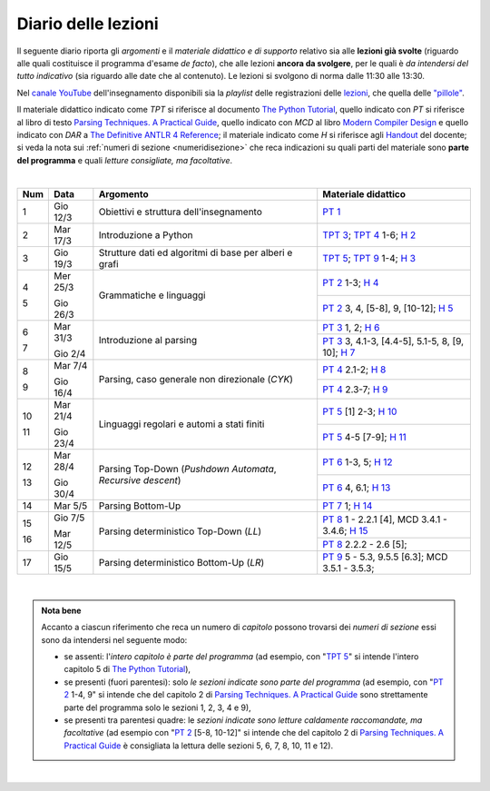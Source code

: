 Diario delle lezioni
====================

Il seguente diario riporta gli *argomenti* e il *materiale didattico e di
supporto* relativo sia alle **lezioni già svolte** (riguardo alle quali
costituisce il programma d'esame *de facto*), che alle lezioni **ancora da
svolgere**, per le quali è *da intendersi del tutto indicativo* (sia riguardo
alle date che al contenuto). Le lezioni si svolgono di norma dalle 11:30 alle
13:30.

Nel `canale YouTube <http://bit.ly/3cB9snQ>`__ dell'insegnamento disponibili sia
la *playlist* delle registrazioni delle `lezioni <https://bit.ly/2J5ihsN>`__,
che quella delle `"pillole" <https://bit.ly/2U4m7Zw>`__.

Il materiale didattico indicato come *TPT* si riferisce al documento `The Python
Tutorial <https://docs.python.org/3/tutorial/index.html>`_, quello
indicato con *PT* si riferisce al libro di testo `Parsing Techniques. A
Practical Guide <https://doi.org/10.1007/978-0-387-68954-8>`_, quello indicato con
*MCD* al libro `Modern Compiler Design <https://doi.org/10.1007/978-1-4614-4699-6>`__
e quello indicato con *DAR* a `The Definitive ANTLR 4 Reference <https://pragprog.com/book/tpantlr2/the-definitive-antlr-4-reference>`__;
il materiale
indicato come *H* si riferisce agli `Handout
<https://github.com/let-unimi/handouts/>`__ del docente; si veda la nota sui
:ref:`numeri di sezione <numeridisezione>` che reca indicazioni su quali parti
del materiale sono **parte del programma** e quali *letture consigliate, ma
facoltative*.

|

.. table::

   +-------+------------+--------------------------------------------------------------+---------------------------------------------------------------------+
   | Num   | Data       | Argomento                                                    | Materiale didattico                                                 |
   +=======+============+==============================================================+=====================================================================+
   | 1     | Gio 12/3   | Obiettivi e struttura dell'insegnamento                      | `PT 1`_                                                             |
   +-------+------------+--------------------------------------------------------------+---------------------------------------------------------------------+
   | 2     | Mar 17/3   | Introduzione a Python                                        | `TPT 3`_; `TPT 4`_ 1-6; `H 2`_                                      |
   +-------+------------+--------------------------------------------------------------+---------------------------------------------------------------------+
   | 3     | Gio 19/3   | Strutture dati ed algoritmi di base per alberi e grafi       | `TPT 5`_; `TPT 9`_ 1-4; `H 3`_                                      |
   +-------+------------+--------------------------------------------------------------+---------------------------------------------------------------------+
   | 4     | Mer 25/3   |                                                              | `PT 2`_ 1-3; `H 4`_                                                 |
   +       +            + Grammatiche e linguaggi                                      +---------------------------------------------------------------------+
   | 5     | Gio 26/3   |                                                              | `PT 2`_ 3, 4, [5-8], 9, [10-12]; `H 5`_                             |
   +-------+------------+--------------------------------------------------------------+---------------------------------------------------------------------+
   | 6     | Mar 31/3   |                                                              | `PT 3`_ 1, 2; `H 6`_                                                |
   +       +            + Introduzione al parsing                                      +---------------------------------------------------------------------+
   | 7     | Gio 2/4    |                                                              | `PT 3`_ 3, 4.1-3, [4.4-5], 5.1-5, 8, [9, 10]; `H 7`_                |
   +-------+------------+--------------------------------------------------------------+---------------------------------------------------------------------+
   | 8     | Mar 7/4    |                                                              | `PT 4`_ 2.1-2; `H 8`_                                               |
   +       +            + Parsing, caso generale non direzionale (*CYK*)               +---------------------------------------------------------------------+
   | 9     | Gio 16/4   |                                                              | `PT 4`_ 2.3-7; `H 9`_                                               |
   +-------+------------+--------------------------------------------------------------+---------------------------------------------------------------------+
   | 10    | Mar 21/4   | Linguaggi regolari e automi a stati finiti                   | `PT 5`_ [1] 2-3; `H 10`_                                            |
   +       +            +                                                              +---------------------------------------------------------------------+
   | 11    | Gio 23/4   |                                                              | `PT 5`_ 4-5 [7-9]; `H 11`_                                          |
   +-------+------------+--------------------------------------------------------------+---------------------------------------------------------------------+
   | 12    | Mar 28/4   | Parsing Top-Down (*Pushdown Automata*, *Recursive descent*)  | `PT 6`_  1-3, 5; `H 12`_                                            |
   +       +            +                                                              +---------------------------------------------------------------------+
   | 13    | Gio 30/4   |                                                              | `PT 6`_  4, 6.1; `H 13`_                                            |
   +-------+------------+--------------------------------------------------------------+---------------------------------------------------------------------+
   | 14    | Mar 5/5    | Parsing Bottom-Up                                            | `PT 7`_ 1; `H 14`_                                                  |
   +-------+------------+--------------------------------------------------------------+---------------------------------------------------------------------+
   | 15    | Gio 7/5    | Parsing deterministico Top-Down (*LL*)                       | `PT 8`_ 1 - 2.2.1 [4], MCD 3.4.1 - 3.4.6; `H 15`_                   |
   +       +            +                                                              +---------------------------------------------------------------------+
   | 16    | Mar 12/5   |                                                              | `PT 8`_ 2.2.2 - 2.6 [5];                                            |
   +-------+------------+--------------------------------------------------------------+---------------------------------------------------------------------+
   | 17    | Gio 15/5   | Parsing deterministico Bottom-Up (*LR*)                      | `PT 9`_ 5 - 5.3, 9.5.5 [6.3]; MCD 3.5.1 - 3.5.3;                    |
   +-------+------------+--------------------------------------------------------------+---------------------------------------------------------------------+

..
   +-------+------------+--------------------------------------------------------------+---------------------------------------------------------------------+
   | 14    | Mar 16/4   | Parsing Bottom-Up                                            | `PT 7`_ 1; `H 14`_                                                  |
   +-------+------------+--------------------------------------------------------------+---------------------------------------------------------------------+
   |       |            | *Vacanze di Pasqua* (3 lezioni)                              | `Homework`_                                                         |
   +-------+------------+--------------------------------------------------------------+---------------------------------------------------------------------+
   | 15    | Mar 30/4   | Parsing deterministico Top-Down (*LL*)                       | `PT 8`_ 1 - 2.2.1 [4], MCD 3.4.1 - 3.4.6; `H 15`_                   |
   +       +            +                                                              +---------------------------------------------------------------------+
   | 16    | Gio 2/5    |                                                              | `PT 8`_ 2.2.2 - 2.6 [5]; `H 16`_                                    |
   +-------+------------+--------------------------------------------------------------+---------------------------------------------------------------------+
   | 17    | Mar 7/5    | Parsing deterministico Bottom-Up (*LR*)                      | `PT 9`_ 5 - 5.3, 9.5.5 [6.3]; MCD 3.5.1 - 3.5.3; `H 17`_            |
   +-------+------------+--------------------------------------------------------------+---------------------------------------------------------------------+
   | 18    | Gio 9/5    | ANTLR                                                        | DAR 1 - 4; `H 18`_                                                  |
   +-------+------------+--------------------------------------------------------------+---------------------------------------------------------------------+
   | 19    | Mar 14/5   | Alberi sintattici e loro annotazione                         | [MCD 4, 5]; `H 19`_                                                 |
   +-------+------------+--------------------------------------------------------------+---------------------------------------------------------------------+
   | 20    | Gio 16/5   | Traduzioni (orientate ai dati)                               | `H 20`_                                                             |
   +-------+------------+--------------------------------------------------------------+---------------------------------------------------------------------+
   | 21    | Mar 21/5   | Transpilatori (verso JavaScript e l'AST di Python)           | DAR 8; `H 21`_                                                      |
   +-------+------------+--------------------------------------------------------------+---------------------------------------------------------------------+
   | 22    | Gio 23/5   | Symbol table (scope di blocco e controllo dei tipi)          | `H 22`_                                                             |
   +-------+------------+--------------------------------------------------------------+---------------------------------------------------------------------+
   | 23    | Mar 28/5   | Interpreti ricorsivi (e funzioni)                            | [MCD 6]; `H 23`_                                                    |
   +-------+------------+--------------------------------------------------------------+---------------------------------------------------------------------+
   | 24    | Gio 30/5   | Interpreti iterativi (*code threading*)                      | [MCD 7]; `H 24`_                                                    |
   +-------+------------+--------------------------------------------------------------+---------------------------------------------------------------------+

|

.. admonition:: Nota bene
   :class: alert alert-secondary

   Accanto a ciascun riferimento che reca un numero di *capitolo* possono trovarsi
   dei *numeri di sezione* essi sono da intendersi nel seguente modo:

   .. _numeridisezione:

   * se assenti: l'*intero capitolo è parte del programma* (ad esempio, con "`TPT 5`_" si intende
     l'intero capitolo 5 di `The Python Tutorial`_),

   * se presenti (fuori parentesi): solo *le sezioni indicate sono parte del programma* (ad esempio,
     con "`PT 2`_ 1-4, 9" si intende che del capitolo 2 di `Parsing Techniques. A Practical Guide`_
     sono strettamente parte del programma solo le sezioni 1, 2, 3, 4 e 9),

   * se presenti tra parentesi quadre: le  *sezioni indicate sono letture caldamente raccomandate,
     ma facoltative* (ad esempio con "`PT 2`_ [5-8, 10-12]" si intende che del capitolo 2 di
     `Parsing Techniques. A Practical Guide`_ è consigliata la lettura delle sezioni 5, 6, 7, 8,
     10, 11 e 12).

|

.. _H 2: https://github.com/let-unimi/handouts/blob/2f784316dc9f3d93b8abea2a84acb6403e175854/L02.ipynb
.. _H 3: https://github.com/let-unimi/handouts/blob/50e770fcfcba844ef11da170a4ba084fef6e4c99/L03.ipynb
.. _H 4: https://github.com/let-unimi/handouts/blob/1044eca47bf481ad124b219a05524f386cd0d836/L04.ipynb
.. _H 5: https://github.com/let-unimi/handouts/blob/05fea097a5fc168342d3eeb438804b836567fe44/L05.ipynb
.. _H 6: https://github.com/let-unimi/handouts/blob/2b28ef96902ce534701c4233faa70a08c65f165e/L06.ipynb
.. _H 7: https://github.com/let-unimi/handouts/blob/4ea9b6740b51de79b905e278f95e6e110d6b8eac/L07.ipynb
.. _H 8: https://github.com/let-unimi/handouts/blob/f581e79b0a18f7072cad454a68696c98b69283eb/L08.ipynb
.. _H 9: https://github.com/let-unimi/handouts/blob/9998d99152b4e452f5bd7efd592180a05cd36070/L09.ipynb
.. _H 10: https://github.com/let-unimi/handouts/blob/f0f61d064f44bbbdba78e46ece643bb04c34f98d/L10.ipynb
.. _H 11: https://github.com/let-unimi/handouts/blob/f6baaa717a1f9339caafde5523b1aa8a093db13f/L11.ipynb
.. _H 12: https://github.com/let-unimi/handouts/blob/8e57a44c2aa2438235aed3426fdc8eacd448fd9a/L12.ipynb
.. _H 13: https://github.com/let-unimi/handouts/blob/bb2e380c42b90ab9d8c21d10ad439427b9c2eb9b/L13.ipynb
.. _H 14: https://github.com/let-unimi/handouts/blob/7efb8fedfc3b7ba45c8d9a8fa867e51c63f279da/L14.ipynb
.. _H 15: https://github.com/let-unimi/handouts/blob/6f382008b97f9319d7034de046e001b5ff42867a/L15.ipynb

.. _PT 1: https://link.springer.com/content/pdf/10.1007%2F978-0-387-68954-8_1.pdf
.. _PT 2: https://link.springer.com/content/pdf/10.1007%2F978-0-387-68954-8_2.pdf
.. _PT 3: https://link.springer.com/content/pdf/10.1007%2F978-0-387-68954-8_3.pdf
.. _PT 4: https://link.springer.com/content/pdf/10.1007%2F978-0-387-68954-8_4.pdf
.. _PT 5: https://link.springer.com/content/pdf/10.1007%2F978-0-387-68954-8_5.pdf
.. _PT 6: https://link.springer.com/content/pdf/10.1007%2F978-0-387-68954-8_6.pdf
.. _PT 7: https://link.springer.com/content/pdf/10.1007%2F978-0-387-68954-8_7.pdf
.. _PT 8: https://link.springer.com/content/pdf/10.1007%2F978-0-387-68954-8_8.pdf
.. _PT 9: https://link.springer.com/content/pdf/10.1007%2F978-0-387-68954-8_9.pdf

.. _TPT 3: https://docs.python.org/3/tutorial/introduction.html
.. _TPT 4: https://docs.python.org/3/tutorial/controlflow.html
.. _TPT 5: https://docs.python.org/3/tutorial/datastructures.html
.. _TPT 9: https://docs.python.org/3/tutorial/classes.html
